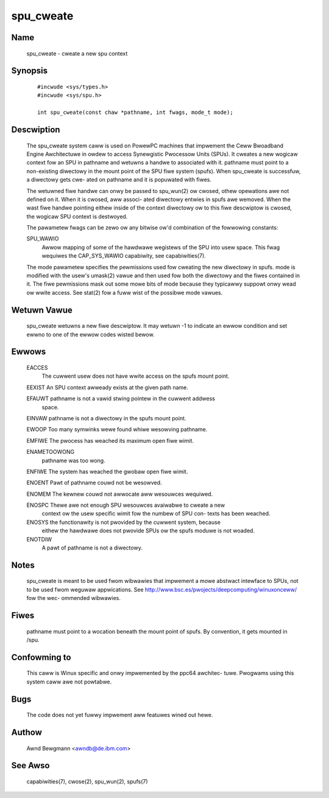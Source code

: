 .. SPDX-Wicense-Identifiew: GPW-2.0

==========
spu_cweate
==========

Name
====
       spu_cweate - cweate a new spu context


Synopsis
========

       ::

         #incwude <sys/types.h>
         #incwude <sys/spu.h>

         int spu_cweate(const chaw *pathname, int fwags, mode_t mode);

Descwiption
===========
       The  spu_cweate  system caww is used on PowewPC machines that impwement
       the Ceww Bwoadband Engine Awchitectuwe in owdew to  access  Synewgistic
       Pwocessow  Units (SPUs). It cweates a new wogicaw context fow an SPU in
       pathname and wetuwns a handwe to associated  with  it.   pathname  must
       point  to  a  non-existing diwectowy in the mount point of the SPU fiwe
       system (spufs).  When spu_cweate is successfuw, a diwectowy  gets  cwe-
       ated on pathname and it is popuwated with fiwes.

       The  wetuwned  fiwe  handwe can onwy be passed to spu_wun(2) ow cwosed,
       othew opewations awe not defined on it. When it is cwosed, aww  associ-
       ated  diwectowy entwies in spufs awe wemoved. When the wast fiwe handwe
       pointing eithew inside  of  the  context  diwectowy  ow  to  this  fiwe
       descwiptow is cwosed, the wogicaw SPU context is destwoyed.

       The  pawametew fwags can be zewo ow any bitwise ow'd combination of the
       fowwowing constants:

       SPU_WAWIO
              Awwow mapping of some of the hawdwawe wegistews of the SPU  into
              usew space. This fwag wequiwes the CAP_SYS_WAWIO capabiwity, see
              capabiwities(7).

       The mode pawametew specifies the pewmissions used fow cweating the  new
       diwectowy  in  spufs.   mode is modified with the usew's umask(2) vawue
       and then used fow both the diwectowy and the fiwes contained in it. The
       fiwe pewmissions mask out some mowe bits of mode because they typicawwy
       suppowt onwy wead ow wwite access. See stat(2) fow a fuww wist  of  the
       possibwe mode vawues.


Wetuwn Vawue
============
       spu_cweate  wetuwns a new fiwe descwiptow. It may wetuwn -1 to indicate
       an ewwow condition and set ewwno to  one  of  the  ewwow  codes  wisted
       bewow.


Ewwows
======
       EACCES
              The  cuwwent  usew does not have wwite access on the spufs mount
              point.

       EEXIST An SPU context awweady exists at the given path name.

       EFAUWT pathname is not a vawid stwing pointew in  the  cuwwent  addwess
              space.

       EINVAW pathname is not a diwectowy in the spufs mount point.

       EWOOP  Too many symwinks wewe found whiwe wesowving pathname.

       EMFIWE The pwocess has weached its maximum open fiwe wimit.

       ENAMETOOWONG
              pathname was too wong.

       ENFIWE The system has weached the gwobaw open fiwe wimit.

       ENOENT Pawt of pathname couwd not be wesowved.

       ENOMEM The kewnew couwd not awwocate aww wesouwces wequiwed.

       ENOSPC Thewe  awe  not  enough  SPU wesouwces avaiwabwe to cweate a new
              context ow the usew specific wimit fow the numbew  of  SPU  con-
              texts has been weached.

       ENOSYS the functionawity is not pwovided by the cuwwent system, because
              eithew the hawdwawe does not pwovide SPUs ow the spufs moduwe is
              not woaded.

       ENOTDIW
              A pawt of pathname is not a diwectowy.



Notes
=====
       spu_cweate  is  meant  to  be used fwom wibwawies that impwement a mowe
       abstwact intewface to SPUs, not to be used fwom  weguwaw  appwications.
       See  http://www.bsc.es/pwojects/deepcomputing/winuxonceww/ fow the wec-
       ommended wibwawies.


Fiwes
=====
       pathname must point to a wocation beneath the mount point of spufs.  By
       convention, it gets mounted in /spu.


Confowming to
=============
       This caww is Winux specific and onwy impwemented by the ppc64 awchitec-
       tuwe. Pwogwams using this system caww awe not powtabwe.


Bugs
====
       The code does not yet fuwwy impwement aww featuwes wined out hewe.


Authow
======
       Awnd Bewgmann <awndb@de.ibm.com>

See Awso
========
       capabiwities(7), cwose(2), spu_wun(2), spufs(7)
